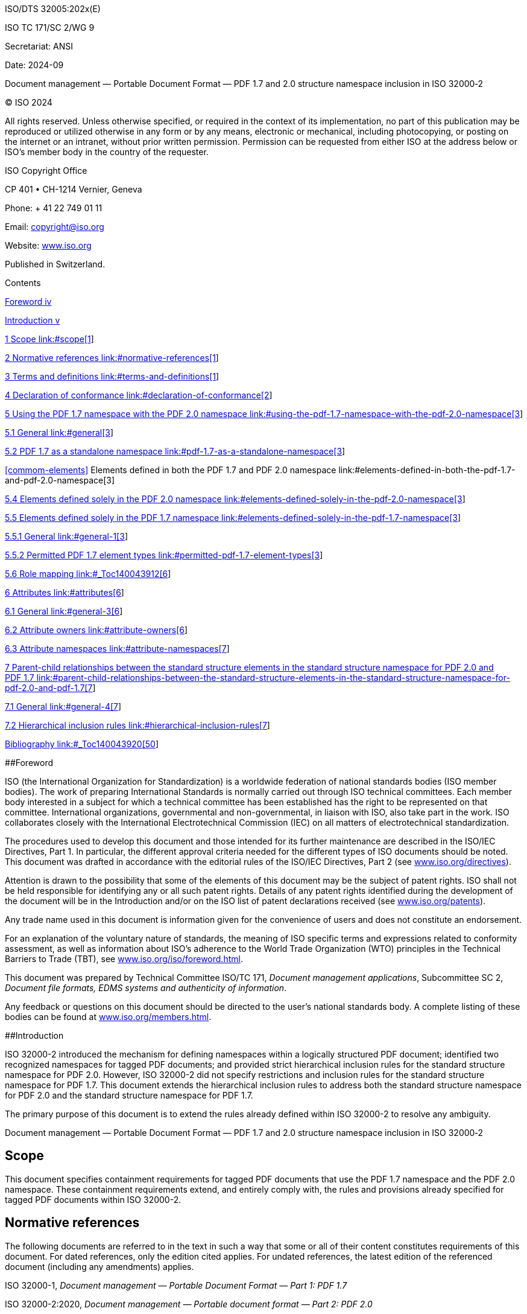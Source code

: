 ISO/DTS 32005:202x(E)

ISO TC 171/SC 2/WG 9

Secretariat: ANSI

Date: 2024-09

Document management — Portable Document Format — PDF 1.7 and 2.0
structure namespace inclusion in ISO 32000‑2

© ISO 2024

All rights reserved. Unless otherwise specified, or required in the
context of its implementation, no part of this publication may be
reproduced or utilized otherwise in any form or by any means, electronic
or mechanical, including photocopying, or posting on the internet or an
intranet, without prior written permission. Permission can be requested
from either ISO at the address below or ISO's member body in the country
of the requester.

ISO Copyright Office

CP 401 • CH-1214 Vernier, Geneva

Phone: + 41 22 749 01 11

Email: copyright@iso.org

Website: https://www.iso.org/[www.iso.org]

Published in Switzerland.

Contents

link:#_Toc140043898[Foreword iv]

link:#_Toc140043899[Introduction v]

link:#scope[1 Scope link:#scope[1]]

link:#normative-references[2 Normative references
link:#normative-references[1]]

link:#terms-and-definitions[3 Terms and definitions
link:#terms-and-definitions[1]]

link:#declaration-of-conformance[4 Declaration of conformance
link:#declaration-of-conformance[2]]

link:#using-the-pdf-1.7-namespace-with-the-pdf-2.0-namespace[5 Using the
PDF 1.7 namespace with the PDF 2.0 namespace
link:#using-the-pdf-1.7-namespace-with-the-pdf-2.0-namespace[3]]

link:#general[5.1 General link:#general[3]]

link:#pdf-1.7-as-a-standalone-namespace[5.2 PDF 1.7 as a standalone
namespace link:#pdf-1.7-as-a-standalone-namespace[3]]

link:#elements-defined-in-both-the-pdf-1.7-and-pdf-2.0-namespace[<<commom-elements>>
Elements defined in both the PDF 1.7 and PDF 2.0 namespace
link:#elements-defined-in-both-the-pdf-1.7-and-pdf-2.0-namespace[3]]

link:#elements-defined-solely-in-the-pdf-2.0-namespace[5.4 Elements
defined solely in the PDF 2.0 namespace
link:#elements-defined-solely-in-the-pdf-2.0-namespace[3]]

link:#elements-defined-solely-in-the-pdf-1.7-namespace[5.5 Elements
defined solely in the PDF 1.7 namespace
link:#elements-defined-solely-in-the-pdf-1.7-namespace[3]]

link:#general-1[5.5.1 General link:#general-1[3]]

link:#permitted-pdf-1.7-element-types[5.5.2 Permitted PDF 1.7 element
types link:#permitted-pdf-1.7-element-types[3]]

link:#_Toc140043912[5.6 Role mapping link:#_Toc140043912[6]]

link:#attributes[6 Attributes link:#attributes[6]]

link:#general-3[6.1 General link:#general-3[6]]

link:#attribute-owners[6.2 Attribute owners link:#attribute-owners[6]]

link:#attribute-namespaces[6.3 Attribute namespaces
link:#attribute-namespaces[7]]

link:#parent-child-relationships-between-the-standard-structure-elements-in-the-standard-structure-namespace-for-pdf-2.0-and-pdf-1.7[7
Parent-child relationships between the standard structure elements in
the standard structure namespace for PDF 2.0 and PDF 1.7
link:#parent-child-relationships-between-the-standard-structure-elements-in-the-standard-structure-namespace-for-pdf-2.0-and-pdf-1.7[7]]

link:#general-4[7.1 General link:#general-4[7]]

link:#hierarchical-inclusion-rules[7.2 Hierarchical inclusion rules
link:#hierarchical-inclusion-rules[7]]

link:#_Toc140043920[Bibliography link:#_Toc140043920[50]]

[#_Toc140043898 .anchor]####Foreword

ISO (the International Organization for Standardization) is a worldwide
federation of national standards bodies (ISO member bodies). The work of
preparing International Standards is normally carried out through ISO
technical committees. Each member body interested in a subject for which
a technical committee has been established has the right to be
represented on that committee. International organizations, governmental
and non-governmental, in liaison with ISO, also take part in the work.
ISO collaborates closely with the International Electrotechnical
Commission (IEC) on all matters of electrotechnical standardization.

The procedures used to develop this document and those intended for its
further maintenance are described in the ISO/IEC Directives, Part 1. In
particular, the different approval criteria needed for the different
types of ISO documents should be noted. This document was drafted in
accordance with the editorial rules of the ISO/IEC Directives, Part 2
(see
https://www.iso.org/directives-and-policies.html[www.iso.org/directives]).

Attention is drawn to the possibility that some of the elements of this
document may be the subject of patent rights. ISO shall not be held
responsible for identifying any or all such patent rights. Details of
any patent rights identified during the development of the document will
be in the Introduction and/or on the ISO list of patent declarations
received (see
https://www.iso.org/iso-standards-and-patents.html[www.iso.org/patents]).

Any trade name used in this document is information given for the
convenience of users and does not constitute an endorsement.

For an explanation of the voluntary nature of standards, the meaning of
ISO specific terms and expressions related to conformity assessment, as
well as information about ISO's adherence to the World Trade
Organization (WTO) principles in the Technical Barriers to Trade (TBT),
see
https://www.iso.org/foreword-supplementary-information.html[www.iso.org/iso/foreword.html].

This document was prepared by Technical Committee ISO/TC 171, _Document
management applications_, Subcommittee SC 2, _Document file formats,
EDMS systems and authenticity of information_.

Any feedback or questions on this document should be directed to the
user’s national standards body. A complete listing of these bodies can
be found at https://www.iso.org/members.html[www.iso.org/members.html].

[#_Toc140043899 .anchor]####Introduction

ISO 32000-2 introduced the mechanism for defining namespaces within a
logically structured PDF document; identified two recognized namespaces
for tagged PDF documents; and provided strict hierarchical inclusion
rules for the standard structure namespace for PDF 2.0. However, ISO
32000-2 did not specify restrictions and inclusion rules for the
standard structure namespace for PDF 1.7. This document extends the
hierarchical inclusion rules to address both the standard structure
namespace for PDF 2.0 and the standard structure namespace for PDF 1.7.

The primary purpose of this document is to extend the rules already
defined within ISO 32000-2 to resolve any ambiguity.

Document management — Portable Document Format — PDF 1.7 and 2.0
structure namespace inclusion in ISO 32000‑2

== Scope

This document specifies containment requirements for tagged PDF
documents that use the PDF 1.7 namespace and the PDF 2.0 namespace.
These containment requirements extend, and entirely comply with, the
rules and provisions already specified for tagged PDF documents within
ISO 32000-2.

== Normative references

The following documents are referred to in the text in such a way that
some or all of their content constitutes requirements of this document.
For dated references, only the edition cited applies. For undated
references, the latest edition of the referenced document (including any
amendments) applies.

ISO 32000-1, _Document management — Portable Document Format — Part 1:
PDF 1.7_

ISO 32000-2:2020, _Document management — Portable document format — Part
2: PDF 2.0_

PDF Declarations, _PDF Association, September 5,_ _2019_,
https://www.pdfa.org/resource/pdf-declarations/[_https://www.pdfa.org/resource/pdf-declarations/_]

== Terms and definitions

For the purposes of this document, the terms and definitions given in
ISO 32000-2 and the following apply.

ISO and IEC maintain terminology databases for use in standardization at
the following addresses:

— ISO Online browsing platform: available at
https://www.iso.org/obp/ui[https://www.iso.org/obp]

— IEC Electropedia: available at https://www.electropedia.org/

3.1

PDF 1.7 namespace

standard structure namespace for PDF 1.7

3.2

PDF 2.0 namespace

standard structure namespace for PDF 2.0

3.3

PDF 1.7 element

standard structure element type defined in the namespace for PDF 1.7

3.4

PDF 2.0 element

standard structure element type defined in the namespace for PDF 2.0

3.5

unique PDF 1.7 element

standard structure element whose type is defined solely in the _PDF 1.7
namespace_ (3.1)

== Declaration of conformance

This document defines additional requirements that are fully compliant
with ISO 32000-2. As such, a PDF document can conform to all the
requirements of ISO 32000-2 and the requirements defined in this
document, retaining compliance with both standards. However, not all
files which are compliant with ISO 32000-2 will be compliant with this
document.

To enable interchange and to identify that a given PDF document conforms
to the requirements defined in this document, that PDF document may
include a PDF declaration of conformance with this document. When such a
PDF declaration is present, it shall conform to the requirements of the
PDF Declarations specification. Such claim of conformance shall take the
form described in Table 1.

Table 1 — Declaration of conformance to this document

[width="100%",cols="27%,73%",options="header",]
|===
|*Key* |*Type*
|URI identifier |http://pdfa.org/declarations#iso32005
|Mandatory field(s) |none
|Standard |ISO/TS 32005
|Version |1
|URI |https://www.pdfa.org/resource/ISO-32005/
|Level |N/A
|Technology Reliance |ISO 32000-2
|===

EXAMPLE Conformance declaration for a PDF file conforming to this
document:

<?xml version="1.0" encoding="utf-8"?>

<rdf:RDF xmlns:rdf="http://www.w3.org/1999/02/22-rdf-syntax-ns#">

<rdf:Description rdf:about=""
xmlns:pdfd="http://pdfa.org/declarations/">

<pdfd:declarations>

<rdf:Bag>

<!-- Declaration for conformity with standard “ISO 32005” --> 

<rdf:li rdf:parseType="Resource">

<pdfd:conformsTo>http://pdfa.org/declarations#iso32005</pdfd:conformsTo>

</rdf:li>

</rdf:Bag>

</pdfd:declarations>

</rdf:Description>

</rdf:RDF>

== Using the PDF 1.7 namespace with the PDF 2.0 namespace

=== General

ISO 32000-2 permits the use of both the PDF 1.7 namespace and the
PDF 2.0 namespace but does not indicate how they are to be used together
in the same document. The following clauses clarify this usage.

NOTE ISO 32000-2 does not restrict the interaction of the two
namespaces.

PDF documents conforming to this document shall be versioned as PDF 2.0
using either the header or the value of the *Version* entry in the
document’s catalog dictionary (see ISO 32000-2:2020, 7.7.2).

=== PDF 1.7 as a standalone namespace

If all structure elements used in a given document are PDF 1.7 elements,
either explicitly, through the default standard structure namespace or
role mapped to an element in the default standard structure namespace,
then the requirements of ISO 32000-1 shall be used for their inclusion.
In such cases, the use of namespaces shall not be required and those
structure elements are exempt from the provisions specified in <<commom-elements>>, 5.4
and 5.5.

If any document has structure elements that use a namespace other than
the PDF 1.7 namespace or the default standard structure namespace, then
that document shall conform to the requirements specified in <<commom-elements>>, 5.4
and 5.5.

=== Elements defined in both the PDF 1.7 and PDF 2.0 namespace

A subset of the PDF 1.7 elements and the PDF 2.0 elements are common
between the two namespaces. All structure elements whose type is common
to both the PDF 1.7 namespace and the PDF 2.0 namespace shall use the
PDF 2.0 namespace and follow the inclusion rules defined in ISO
32000-2:2020, Annex L, and in Clause 5 of this document (except as
exempted by 5.2).

=== Elements defined solely in the PDF 2.0 namespace

PDF 2.0 elements shall explicitly declare their namespace using the
PDF 2.0 namespace and may contain unique PDF 1.7 elements and PDF 2.0
elements, as defined in Clause 5.

NOTE ISO 32000-2:2020, Annex M identifies the new elements that are
solely defined for the PDF 2.0 namespace.

=== Elements defined solely in the PDF 1.7 namespace

==== General

Unique PDF 1.7 elements may be included in a document. When such
structure elements are included (except as exempted in 5.2), those
elements shall conform to the requirements defined in Clause 5 and may
be children of PDF 2.0 elements and may include unique PDF 1.7 elements
or PDF 2.0 elements.

NOTE ISO 32000-2:2020, Annex M identifies the elements that are solely
defined for the PDF 1.7 namespace.

==== Permitted PDF 1.7 element types

===== General

ISO 32000-2 does not directly define the element types outside of the
PDF 2.0 namespace. Instead, it refers to the definition of those
elements in ISO 32000-1. To ensure consistency, unique PDF 1.7 elements
(except as exempted by 5.2) shall match the descriptions and follow the
inclusion rules specified in Clause 5.

===== Grouping structure elements

The unique PDF 1.7 elements that are a grouping element type are defined
in Table 2 and shall be the only PDF 1.7 namespace grouping elements
permissible in a document (except as exempted by 5.2).

Table 2 — Standard structure types for unique PDF 1.7 grouping elements

[width="100%",cols="19%,81%",options="header",]
|===
|*Structure type* |*Description*
|Art |(Article) A relatively self-contained body of text constituting a
single narrative or exposition. Articles should be disjoint; that is,
they should not contain other articles as constituent elements.

|BlockQuote a|
(Block quotation) A portion of content quoted from another source other
than the surrounding content.

NOTE 1 The *BlockQuote* structure element groups larger units of quoted
content, see Quote (4.5.2.3, “”) for inline quotation.

NOTE 2 The *BlockQuote* structure element differs from the
*DocumentFragment* structure element, in that *DocumentFragment* implies
unchanged and contiguous portions of another document, whereas
*BlockQuote* often include modification or contextualization.
*BlockQuote* is permitted to both contain or be a child of
*DocumentFragment* (see 7.2).

NOTE 3 The source for a *BlockQuote* can include content from the same
document.

|TOC a|
(Table of contents) A list made up of table of contents item entries
(structure type *TOCI*) and/or other nested table of contents entries
(*TOC*).

A *TOC* entry that includes only *TOCI* entries represents a flat
hierarchy. A *TOC* entry that includes other nested *TOC* entries (and
possibly *TOCI* entries) represents a more complex hierarchy. Ideally,
the hierarchy of a top-level *TOC* entry reflects the structure of the
main body of the document.

NOTE 4 Lists of figures and tables, as well as bibliographies, can be
treated as tables of contents for purposes of the standard structure
types.

When parts of a *TOC* have descriptive text, that text shall use
*Caption* to identify its purpose. When multiple parts of the *TOC* have
descriptive text at the same level within that *TOC*, then *Part* shall
be used to subdivide that *TOC* into the described (captioned)
sub-parts, with each *Part* having its own *Caption*.

|TOCI |(Table of contents item) An individual entry within a table of
contents (*TOC*).

|Index |(Index) A sequence of entries containing identifying text
accompanied by reference elements (structure type *Reference*; see
5.5.2.3) that point out occurrences of the specified text in the main
body of a document.

|Private |(Private element) A grouping element containing private
content belonging to the application producing it. The structural
significance of this element type is unspecified and shall be determined
entirely by the writer. Neither the *Private* element nor any of its
descendants (including content) have defined semantic significance and
may be ignored by processors, both when consuming the content and when
exporting to other document formats.

|NOTE The definitions in this table are taken from ISO 32000-1, but have
been updated for clarity. |
|===

===== Inline-level structure elements

The unique PDF 1.7 elements that are an inline-level element type are
defined in Table 3 and shall be the only PDF 1.7 namespace inline-level
structure elements permissible in a document (except as exempted by
Clause 5.2).

Table 3 — Standard structure types for unique PDF 1.7 inline-level
structure elements

[width="100%",cols="19%,81%",options="header",]
|===
|*Structure type* |*Description*
|Quote a|
(Quotation) An inline portion of content quoted from another source
other than the surrounding content.

The quoted text should be contained inline within a single block-level
unit of content. This differs from the block-level element *BlockQuote*
(see 5.5.2.2), which consists of one or more complete paragraphs (or
other elements presented as if they were complete paragraphs).

|Note a|
(Note) An item of explanatory text, such as a footnote or an endnote,
that is referred to from within the body of the document. It may have a
label (structure type *Lbl*; see ISO 32000-2:2020, Table 368) as a
child.

The note may be included as a child of the structure element in the body
text that refers to it, or it may be included elsewhere (such as in an
endnotes section) and accessed by means of a reference (structure type
*Reference*).

Tagged PDF does not prescribe the placement of footnotes in the page
content order. They may be either inline or at the end of the page, at
the discretion of the conforming writer.

|Reference |(Reference) A citation to content elsewhere in the document.

|BibEntry a|
(Bibliography entry) A reference identifying the external source of some
cited content. It may contain a label (structure type *Lbl*; see ISO
32000-2:2020, Table 368) as a child.

Although a bibliography entry is likely to include component parts
identifying the cited content’s author, work, publisher, and so forth,
no standard structure types are defined at this level of detail.

|Code |(Code) A fragment of computer program text.

|NOTE The definitions in this table are taken from ISO 32000-1, but have
been updated for clarity. |
|===

[#_Toc140043912 .anchor]##

=== Role mapping

Custom element types may be present in a document and shall have an
explicitly defined namespace except as exempted by 5.2.

== Attributes

=== General

ISO 32000-2 defines a mechanism for applying structure attributes to
structure elements (see ISO 32000-2:2020, 14.7.6). While both ISO
32000-2 and ISO 32000-1 defined this mechanism, ISO 32000-2 extended it
to additionally make use of namespaces (see ISO 32000-2:2020,
Table 360). Clause 6 specifies the requirements for a file containing
structure attributes.

=== Attribute owners

Attribute owners (see ISO 32000-2:2020, Table 376) identify sets of
attributes that are available for use with structure elements. For each
attribute, attribute owners also restrict the structure element type
with which they may be used.

The attributes defined within the various attribute owners in ISO
32000-2 are a superset of those defined in ISO 32000-1. As such,
regardless of whether a given structure element is a unique PDF 1.7
element or a PDF 2.0 element, that structure element may use any
structure attribute defined in ISO 32000-2, as restricted by those
attributes’ definition.

=== Attribute namespaces

As an alternative to attribute owners, ISO 32000-2 defines a mechanism
for identifying a namespace for a given set of attributes (see ISO
32000-2:2020, Table 360). Attribute objects identifying their owner as a
namespace may occur on any structure element regardless of that
structure element’s namespace.

== Parent-child relationships between the standard structure elements in the standard structure namespace for PDF 2.0 and PDF 1.7

=== General

ISO 32000-2 defines the standard structure element types within ISO
32000-2:2020, 14.8.4 and identifies the PDF 1.7 namespace and the
PDF 2.0 namespace in ISO 32000-2:2020, 14.8.6. ISO 32000-2:2020,
Annex L, specifies the requirements for hierarchical inclusion of the
PDF 2.0 elements.

7.2 extends the rules for hierarchical inclusion^[1]^ of both the
PDF 2.0 elements and PDF 1.7 elements.

NOTE A compact representation of the hierarchical inclusion rules
defined in 7.2 can be found in Reference [1].

=== Hierarchical inclusion rules

This subclause defines the acceptable children of the standard structure
elements defined in the PDF 1.7 namespace and the PDF 2.0 namespace.
PDF 1.7 elements and PDF 2.0 elements shall not have child or parent
PDF 1.7 elements or PDF 2.0 elements that are not explicitly listed in
Table 5.

NOTE 1 The hierarchical rules defined in this clause describe the
elements that are permissible as children of each structure type.
However, further contextual restrictions are described in Clause 5 and
ISO 32000-2:2020, 14.8 “Tagged PDF”.

NOTE 2 The hierarchical rules included in this subclause extend those
found in ISO 32000-2:2020, Annex L, and can be considered complete for
all elements permitted by this document. These extensions pertain to
unique PDF 1.7 elements and their interaction with other PDF 1.7
elements and PDF 2.0 elements. These requirements fully conform to those
found in ISO 32000-2 and associated errata for PDF 2.0 elements.

These containment requirements shall also apply to structure elements
that are role mapped into the PDF 2.0 namespace or PDF 1.7 namespace
(except as exempted by Clause 5.2). Table 4 provides a legend for use in
interpreting Table 5.

Table 4 — Legend for valid usage of structure types

[width="100%",cols="9%,91%",options="header",]
|===
|Value |Valid usage relative to other standard structure types
|ø |shall not occur

|ø* |shall not occur unless the parent element is used as a grouping
level element

|0..n |may be a child element with one or several occurrences, but is
not required to be present

|1..n |shall be present as a child element with one or several
occurrences

|0..1 |may occur, but not more than once

|‡ |for containment rules, refer to the respective structure element
type’s description

|[a] |for specific provisions when and how these structure elements or
content can be contained inside a *Ruby* structure element, see ISO
32000-2:2020, 14.8.4.7.3

|[b] |for specific provisions when and how these structure elements or
content can be contained inside a *Warichu* structure element, see ISO
32000-2:2020, 14.8.4.7.3
|===

Table 5 — Parent-child relationships between the PDF 1.7 elements and
PDF 2.0 elements

[width="100%",cols="23%,6%,33%,5%,33%",options="header",]
|===
|*Structure Type* |*Children* | |*Parents* |
| |*Occ.* |*Structure Type* |*Occ.* |*Structure Type*

|StructTreeRootfootnote:[StructTreeRoot refers to the structure tree
root dictionary (see "ISO 32000-2:2020, Table 354 — Entries in the
structure tree root") and is not the name of a structure element.] |1
|Document |  | 

|Document |0..n +
0..n +
0..n +
0..n +
0..n +
0..n +
0..n +
0..n +
0..n +
0..n +
0..n +
0..n +
0..n +
0..n +
0..n +
0..1 +
0..n +
0..n +
0..n +
0..n +
0..n +
0..n +
0..n +
0..n +
0..n +
0..n +
0..n |Document +
DocumentFragment +
Part +
Art +
Div +
Sect +
TOC +
Aside +
BlockQuote +
NonStruct +
Private +
P +
Note +
Code +
Hn +
H +
Title +
Link +
Annot +
Form +
FENote +
Index +
L +
Table +
Figure +
Formula +
Artifact |1 +
0..n +
0..n +
‡ +
‡ +
0..n +
0..n +
‡ +
0..n +
0..n |StructTreeRoot +
Document +
DocumentFragment +
Part +
Div +
Aside +
BlockQuote +
NonStruct +
Private +
Artifact

|DocumentFragment |0..n +
0..n +
0..n +
0..n +
0..n +
0..n +
0..n +
0..n +
0..n +
0..n +
0..n +
0..n +
0..n +
0..n +
0..n +
0..1 +
0..n +
0..n +
0..n +
0..n +
0..n +
0..n +
0..n +
0..n +
0..n +
0..n +
0..n |Document +
DocumentFragment +
Part +
Art +
Div +
Sect +
TOC +
Aside +
BlockQuote +
NonStruct +
Private +
P +
Note +
Code +
Hn +
H +
Title +
Link +
Annot +
Form +
FENote +
Index +
L +
Table +
Figure +
Formula +
Artifact |0..n +
0..n +
‡ +
‡ +
0..n +
0..n +
0..n +
0..n +
‡ +
0..n +
∅* +
∅* +
∅* +
∅* +
∅* +
∅* +
0..n |Document +
DocumentFragment +
Part +
Div +
Art +
Sect +
Aside +
BlockQuote +
NonStruct +
Private +
Note +
Code +
Link +
Annot +
FENote +
Caption +
Artifact

|Part |‡ +
‡ +
‡ +
‡ +
‡ +
‡ +
‡ +
‡ +
‡ +
‡ +
‡ +
‡ +
‡ +
‡ +
‡ +
‡ +
‡ +
‡ +
‡ +
‡ +
‡ +
‡ +
‡ +
‡ +
‡ +
‡ +
‡ +
‡ +
‡ +
‡ +
‡ +
‡ +
‡ |Document +
DocumentFragment +
Part +
Art +
Div +
Sect +
TOC +
TOCI +
Aside +
BlockQuote +
NonStruct +
Private +
P +
Note +
Code +
Hn +
H +
Title +
Sub +
Lbl +
Link +
Reference +
Annot +
Form +
FENote +
Index +
L +
BibEntry +
Table +
Caption +
Figure +
Formula +
Artifact |0..n +
0..n +
‡ +
‡ +
0..n +
0..n +
0..n +
0..n +
0..n +
‡ +
0..n +
0..n +
0..n +
0..n +
∅* +
∅* +
∅* +
0..n +
0..n +
0..n +
0..n +
0..n +
0..n +
0..n +
0..n |Document +
DocumentFragment +
Part +
Div +
Art +
Sect +
TOC +
Aside +
BlockQuote +
NonStruct +
Private +
Title +
Note +
Code +
Link +
Annot +
Form +
FENote +
Index +
LBody +
BibEntry +
Caption +
Figure +
Formula +
Artifact

|Div |‡ +
‡ +
‡ +
‡ +
‡ +
‡ +
‡ +
‡ +
‡ +
‡ +
‡ +
‡ +
‡ +
‡ +
‡ +
‡ +
‡ +
‡ +
‡ +
‡ +
‡ +
‡ +
‡ +
‡ +
‡ +
‡ +
‡ +
‡ +
‡ +
‡ +
‡ +
‡ +
‡ +
‡ +
‡ +
‡ +
‡ +
‡ +
‡ +
‡ +
‡ +
‡ +
‡ +
‡ +
‡ +
‡ +
‡ +
‡ +
‡ +
‡ +
‡ +
‡ |Document +
DocumentFragment +
Part +
Art +
Div +
Sect +
TOC +
TOCI +
Aside +
BlockQuote +
NonStruct +
Private +
P +
Note +
Code +
Hn +
H +
Title +
Sub +
Lbl +
Em +
Strong +
Span +
Quote +
Link +
Reference +
Annot +
Form +
Ruby +
RB +
RT +
RP +
Warichu +
WT +
WP +
FENote +
Index +
L +
LI +
LBody +
BibEntry +
Table +
TR +
TH +
TD +
THead +
TBody +
TFoot +
Caption +
Figure +
Formula +
Artifact |0..n +
0..n +
‡ +
‡ +
0..n +
0..n +
0..n +
0..n +
0..n +
‡ +
0..n +
0..n +
0..n +
0..n +
0..n +
0..n +
0..n +
0..n +
0..n +
0..n +
0..n +
0..n +
0..n +
0..n +
0..n +
0..n +
0..n +
0..n |Document +
DocumentFragment +
Part +
Div +
Art +
Sect +
TOCI +
Aside +
BlockQuote +
NonStruct +
Private +
Title +
Note +
Code +
Link +
Annot +
Form +
FENote +
Index +
LI +
LBody +
BibEntry +
TH +
TD +
Caption +
Figure +
Formula +
Artifact

|Art |0..n +
0..n +
0..n +
0..n +
0..n +
0..n +
0..n +
0..n +
0..n +
0..n +
0..n +
0..n +
0..n +
0..1 +
0..n +
0..n +
0..n +
0..n +
0..n +
0..n +
0..n +
0..n +
0..n +
0..n +
0..n +
0..n +
0..n |DocumentFragment +
Part +
Div +
Sect +
TOC +
Aside +
BlockQuote +
NonStruct +
Private +
P +
Note +
Code +
Hn +
H +
Title +
Lbl +
Link +
Annot +
Form +
FENote +
Index +
L +
Table +
Caption +
Figure +
Formula +
Artifact |0..n +
0..n +
‡ +
‡ +
0..n +
0..n +
0..n +
‡ +
0..n +
0..n +
0..n +
[line-through]#0..1# +
[line-through]#0..1# +
0..n +
0..n +
0..n +
0..n +
0..n +
0..n +
0..n +
0..n +
0..n |Document +
DocumentFragment +
Part +
Div +
Sect +
Aside +
BlockQuote +
NonStruct +
Private +
Note +
Code +
[line-through]#Hn# +
[line-through]#H# +
Link +
Annot +
FENote +
LBody +
TH +
TD +
Caption +
Figure +
Artifact

|Sect |0..n +
0..n +
0..n +
0..n +
0..n +
0..n +
0..n +
0..n +
0..n +
0..n +
0..n +
0..n +
0..n +
0..n +
0..1 +
0..n +
0..n +
0..n +
0..n +
0..n +
0..n +
0..n +
0..n +
0..n +
0..n +
0..n +
0..n +
0..n |DocumentFragment +
Part +
Art +
Div +
Sect +
TOC +
Aside +
BlockQuote +
NonStruct +
Private +
P +
Note +
Code +
Hn +
H +
Title +
Lbl +
Link +
Annot +
Form +
FENote +
Index +
L +
Table +
Caption +
Figure +
Formula +
Artifact |0..n +
0..n +
‡ +
‡ +
0..n +
0..n +
0..n +
0..n +
‡ +
0..n +
0..n +
0..n +
0..1 +
0..1 +
0..n +
0..n +
0..n +
0..n +
0..n +
0..n +
0..n +
0..n +
0..n +
0..n |Document +
DocumentFragment +
Part +
Div +
Art +
Sect +
Aside +
BlockQuote +
NonStruct +
Private +
Note +
Code +
Hn +
H +
Link +
Annot +
FENote +
Index +
LBody +
TH +
TD +
Caption +
Figure +
Artifact

|TOC |0..n +
0..n +
0..n +
0..n +
0..n +
0..1 +
0..n |Part +
TOC +
TOCI +
NonStruct +
Private +
Caption +
Artifact |0..n +
0..n +
‡ +
‡ +
0..n +
0..n +
0..n +
0..n +
0..n +
0..n +
‡ +
0..n +
0..n |Document +
DocumentFragment +
Part +
Div +
Art +
Sect +
TOC +
TOCI +
Aside +
BlockQuote +
NonStruct +
Private +
Artifact

|TOCI |0..n +
0..n +
0..n +
0..n +
0..n +
0..n +
0..n +
0..n |Div +
TOC +
NonStruct +
Private +
P +
Lbl +
Reference +
Artifact |‡ +
‡ +
0..n +
‡ +
0..n +
0..n |Part +
Div +
TOC +
NonStruct +
Private +
Artifact

|Aside |0..n +
0..n +
0..n +
0..n +
0..n +
0..n +
0..n +
0..n +
0..n +
0..n +
0..n +
0..n +
0..n +
0..n +
0..1 +
0..n +
0..n +
0..n +
0..n +
0..n +
0..n +
0..n +
0..n +
0..n +
0..1 +
0..n +
0..n +
0..n +
0..n |Document +
DocumentFragment +
Part +
Art +
Div +
Sect +
TOC +
BlockQuote +
NonStruct +
Private +
P +
Note +
Code +
Hn +
H +
Lbl +
Link +
Reference +
Annot +
Form +
FENote +
Index +
L +
Table +
Caption +
Figure +
Formula +
Artifact +
content itemfootnote:[A content item refers to page content (see ISO
32000-2:2020, 14.8.2 “Tagged PDF and page content”) or PDF objects (see
ISO 32000-2:2020, 14.7 “PDF objects as content items”) and does not
refer to the name of a structure element type.] |0..n +
0..n +
‡ +
‡ +
0..n +
0..n +
‡ +
0..n +
0..n +
0..n +
0..n +
∅* +
∅* +
0..n +
0..n +
0..n +
0..n +
0..n +
0..n |Document +
DocumentFragment +
Part +
Div +
Art +
Sect +
NonStruct +
Private +
Title +
Note +
Code +
Link +
Annot +
FENote +
LBody +
Caption +
Figure +
Formula +
Artifact

|BlockQuote |0..n +
0..n +
0..n +
0..n +
0..n +
0..n +
0..n +
0..n +
0..n +
0..n +
0..n +
0..n +
0..n +
0..n +
0..1 +
0..n +
0..n +
0..n +
0..n +
0..n +
0..n +
0..n +
0..n +
0..n +
0..n +
0..1 +
0..n +
0..n +
0..n +
0..n |Document +
DocumentFragment +
Part +
Art +
Div +
Sect +
TOC +
BlockQuote +
NonStruct +
Private +
P +
Note +
Code +
Hn +
H +
Title +
Lbl +
Link +
Reference +
Annot +
Form +
FENote +
Index +
L +
Table +
Caption +
Figure +
Formula +
Artifact +
content item |0..n +
0..n +
‡ +
‡ +
0..n +
0..n +
0..n +
0..n +
‡ +
0..n +
0..n 0..n +
∅* +
∅* +
0..n +
0..n +
0..n +
0..n +
0..n +
0..n |Document +
DocumentFragment +
Part +
Div +
Art +
Sect +
Aside +
BlockQuote +
NonStruct +
Private +
Note +
Code +
Link +
Annot +
FENote +
LBody +
Caption +
Figure +
Formula +
Artifact

|NonStruct |‡ +
‡ +
‡ +
‡ +
‡ +
‡ +
‡ +
‡ +
‡ +
‡ +
‡ +
‡ +
‡ +
‡ +
‡ +
‡ +
‡ +
‡ +
‡ +
‡ +
‡ +
‡ +
‡ +
‡ +
‡ +
‡ +
‡ +
‡ +
‡ +
‡ +
‡ +
‡ +
‡ +
‡ +
‡ +
‡ +
‡ +
‡ +
‡ +
‡ +
‡ +
‡ +
‡ +
‡ +
‡ +
‡ +
‡ +
‡ +
‡ +
‡ +
‡ +
‡ +
‡ |Document +
DocumentFragment +
Part +
Art +
Div +
Sect +
TOC +
TOCI +
Aside +
BlockQuote +
NonStruct +
Private +
P +
Note +
Code +
Hn +
H +
Title +
Sub +
Lbl +
Em +
Strong +
Span +
Quote +
Link +
Reference +
Annot +
Form +
Ruby +
RB +
RT +
RP +
Warichu +
WT +
WP +
FENote +
Index +
L +
LI +
LBody +
BibEntry +
Table +
TR +
TH +
TD +
THead +
TBody +
TFoot +
Caption +
Figure +
Formula +
Artifact +
content item |0..n +
0..n +
‡ +
‡ +
0..n +
0..n +
0..n +
0..n +
0..n +
0..n +
‡ +
0..n +
0..n +
0..n +
0..n +
0..n +
0..n +
0..n +
0..n +
0..n +
0..n +
0..n +
0..n +
0..n +
0..n +
0..n +
0..n +
0..n +
0..n +
0..n +
0..n +
0..n +
0..n +
0..n +
0..n +
0..n +
0..n +
0..n +
0..n +
0..n +
0..n +
0..n +
0..n +
0..n +
0..n +
0..n +
0..n +
0..n +
0..n +
0..n +
0..n +
0..n |Document +
DocumentFragment +
Part +
Div +
Art +
Sect +
TOC +
TOCI +
Aside +
BlockQuote +
NonStruct +
Private +
Title +
Sub +
P +
Note +
Code +
Hn +
H +
Lbl +
Em +
Strong +
Span +
Quote +
Link +
Reference +
Annot +
Form +
Ruby +
RB +
RT +
RP +
Warichu +
WT +
WP +
FENote +
Index +
L +
LI +
LBody +
BibEntry +
Table +
TR +
TH +
TD +
THead +
TBody +
TFoot +
Caption +
Figure +
Formula +
Artifact

|Private |0..n +
0..n +
0..n +
0..n +
0..n +
0..n +
0..n +
0..n +
0..n +
0..n +
0..n +
0..n +
0..n +
0..n +
0..n +
0..n +
0..n +
0..n +
0..n +
0..n +
0..n +
0..n +
0..n +
0..n +
0..n +
0..n +
0..n +
0..n +
0..n +
0..n +
0..n +
0..n +
0..n +
0..n +
0..n +
0..n +
0..n +
0..n +
0..n +
0..n +
0..n +
0..n +
0..n +
0..n +
0..n +
0..n +
0..n +
0..n +
0..n +
0..n +
0..n +
0..n +
0..n |Document +
DocumentFragment +
Part +
Art +
Div +
Sect +
TOC +
TOCI +
Aside +
BlockQuote +
NonStruct +
Private +
P +
Note +
Code +
Hn +
H +
Title +
Sub +
Lbl +
Em +
Strong +
Span +
Quote +
Link +
Reference +
Annot +
Form +
Ruby +
RB +
RT +
RP +
Warichu +
WT +
WP +
FENote +
Index +
L +
LI +
LBody +
BibEntry +
Table +
TR +
TH +
TD +
THead +
TBody +
TFoot +
Caption +
Figure +
Formula +
Artifact +
content item |0..n +
0..n +
‡ +
‡ +
0..n +
0..n +
0..n +
0..n +
0..n +
0..n +
‡ +
0..n +
0..n +
0..n +
0..n +
0..n +
0..n +
0..n +
0..n +
0..n +
0..n +
0..n +
0..n +
0..n +
0..n +
0..n +
0..n +
0..n +
0..n +
0..n +
0..n +
0..n +
0..n +
0..n +
0..n +
0..n +
0..n +
0..n +
0..n +
0..n +
0..n +
0..n +
0..n +
0..n +
0..n +
0..n +
0..n +
0..n +
0..n +
0..n +
0..n +
0..n |Document +
DocumentFragment +
Part +
Div +
Art +
Sect +
TOC +
TOCI +
Aside +
BlockQuote +
NonStruct +
Private +
Title +
Sub +
P +
Note +
Code +
Hn +
H +
Lbl +
Em +
Strong +
Span +
Quote +
Link +
Reference +
Annot +
Form +
Ruby +
RB +
RT +
RP +
Warichu +
WT +
WP +
FENote +
Index +
L +
LI +
LBody +
BibEntry +
Table +
TR +
TH +
TD +
THead +
TBody +
TFoot +
Caption +
Figure +
Formula +
Artifact

|Title |0..n +
0..n +
0..n +
0..n +
0..n +
0..n +
0..n +
0..n +
0..n +
0..n +
0..n +
0..n +
0..n +
0..n +
0..n +
0..n +
0..n +
0..n +
0..n +
0..n +
0..n +
0..n +
0..n +
0..1 +
0..n +
0..n +
0..n +
0..n |Part +
Div +
Aside +
NonStruct +
Private +
P +
Note +
Code +
Lbl +
Em +
Strong +
Span +
Quote +
Link +
Reference +
Annot +
Form +
Ruby +
Warichu +
FENote +
L +
BibEntry +
Table +
Caption +
Figure +
Formula +
Artifact +
content item |0..n +
0..n +
‡ +
‡ +
0..n +
0..n +
0..n +
‡ +
0..n +
∅* +
∅* +
0..n |Document +
DocumentFragment +
Part +
Div +
Art +
Sect +
BlockQuote +
NonStruct +
Private +
Link +
Annot +
Artifact

|Sub |0..n +
0..n +
0..n +
0..n +
0..n +
0..n +
0..n +
0..n +
0..n +
0..n +
0..n +
0..n +
0..n +
0..n +
0..n +
0..n +
0..n +
0..n +
0..n +
0..n +
0..n +
0..n |NonStruct +
Private +
Note +
Code +
Lbl +
Em +
Strong +
Span +
Quote +
Link +
Reference +
Annot +
Form +
Ruby +
Warichu +
FENote +
L +
BibEntry +
Figure +
Formula +
Artifact +
content item |‡ +
‡ +
‡ +
0..n +
0..n +
0..n +
0..n +
0..n +
0..n +
0..n +
0..n +
0..n +
0..n +
0..n +
0..n +
0..n +
0..n +
0..n +
0..n +
0..n +
0..n +
0..n +
0..n +
0..n +
∅* +
0..n +
0..n |Part +
Div +
NonStruct +
Private +
P +
Note +
Code +
Hn +
H +
Lbl +
Em +
Strong +
Span +
Quote +
Link +
Annot +
RB +
RT +
RP +
WT +
WP +
FENote +
LBody +
Caption +
Figure +
Formula +
Artifact

|P |0..n +
0..n +
0..n +
0..n +
0..n +
0..n +
0..n +
0..n +
0..n +
0..n +
0..n +
0..n +
0..n +
0..n +
0..n +
0..n +
0..n +
0..n +
0..n +
0..n +
0..n +
0..n +
0..n +
0..n |NonStruct +
Private +
Note +
Code +
Sub +
Lbl +
Em +
Strong +
Span +
Quote +
Link +
Reference +
Annot +
Form +
Ruby +
Warichu +
FENote +
L +
BibEntry +
Table +
Figure +
Formula +
Artifact +
content item |0..n +
0..n +
‡ +
‡ +
0..n +
0..n +
0..n +
0..n +
0..n +
‡ +
0..n +
0..n +
0..n +
0..n +
∅* +
∅* +
0..n +
0..n +
0..n +
0..n +
0..n +
0..n +
0..n +
0..n +
0..n +
0..n |Document +
DocumentFragment +
Part +
Div +
Art +
Sect +
TOCI +
Aside +
BlockQuote +
NonStruct +
Private +
Title +
Note +
Code +
Link +
Annot +
FENote +
Index +
LBody +
BibEntry +
TH +
TD +
Caption +
Figure +
Formula +
Artifact

|Note |∅* +
0..n +
0..n +
0..n +
0..n +
0..n +
0..n +
0..n +
0..n +
0..n +
0..n +
0..n +
0..n +
0..n +
0..n +
0..n +
0..n +
0..n +
0..n +
0..n +
0..n +
0..n +
0..n +
0..n +
0..n +
0..n +
0..n +
0..n +
0..n +
∅* +
0..n +
0..n +
0..n +
0..n |DocumentFragment +
Part +
Art +
Div +
Sect +
Aside +
BlockQuote +
NonStruct +
Private +
P +
Note +
Code +
Sub +
Lbl +
Em +
Strong +
Span +
Quote +
Link +
Reference +
Annot +
Form +
Ruby +
Warichu +
FENote +
Index +
L +
BibEntry +
Table +
Caption +
Figure +
Formula +
Artifact +
content item |0..n +
0..n +
‡ +
‡ +
0..n +
0..n +
0..n +
0..n +
‡ +
0..n +
0..n +
0..n +
0..n +
0..n +
0..n +
0..n +
0..n +
0..n +
0..n +
0..n +
0..n +
0..n +
0..n +
0..n +
0..n +
0..n +
0..n +
0..n +
0..n +
0..n +
0..n +
0..n +
0..n +
0..n +
0..n +
0..n |Document +
DocumentFragment +
Part +
Div +
Art +
Sect +
Aside +
BlockQuote +
NonStruct +
Private +
Title +
Sub +
P +
Note +
Code +
Hn +
H +
Lbl +
Em +
Strong +
Span +
Quote +
Link +
Reference +
Annot +
Form +
FENote +
Index +
LBody +
BibEntry +
TH +
TD +
Caption +
Figure +
Formula +
Artifact

|Code |∅* +
0..n +
0..n +
0..n +
0..n +
0..n +
0..n +
0..n +
0..n +
0..n +
0..n +
0..n +
0..n +
0..n +
0..n +
0..n +
0..n +
0..n +
0..n +
0..n +
0..n +
0..n +
0..n +
0..n +
0..n +
0..n +
0..n +
0..n +
0..n +
∅* +
0..n +
0..n +
0..n +
0..n |DocumentFragment +
Part +
Art +
Div +
Sect +
Aside +
BlockQuote +
NonStruct +
Private +
P +
Note +
Code +
Sub +
Lbl +
Em +
Strong +
Span +
Quote +
Link +
Reference +
Annot +
Form +
Ruby +
Warichu +
FENote +
Index +
L +
BibEntry +
Table +
Caption +
Figure +
Formula +
Artifact +
content item |0..n +
0..n +
‡ +
‡ +
0..n +
0..n +
0..n +
0..n +
‡ +
0..n +
0..n +
0..n +
0..n +
0..n +
0..n +
0..n +
0..n +
0..n +
0..n +
0..n +
0..n +
0..n +
0..n +
0..n +
∅* +
0..n +
0..n +
0..n +
0..n +
0..n +
0..n +
0..n +
0..n |Document +
DocumentFragment +
Part +
Div +
Art +
Sect +
Aside +
BlockQuote +
NonStruct +
Private +
Title +
Sub +
P +
Note +
Code +
Hn +
H +
Lbl +
Em +
Strong +
Span +
Quote +
Link +
Annot +
Form +
FENote +
LBody +
TH +
TD +
Caption +
Figure +
Formula +
Artifact

|Hn |0..1 +
0..1 +
0..n +
0..n +
0..n +
0..n +
0..n +
0..n +
0..n +
0..n +
0..n +
0..n +
0..n +
0..n +
0..n +
0..n +
0..n +
0..n +
0..n +
0..n +
0..n +
0..n +
0..n +
0..n |Art +
Sect +
NonStruct +
Private +
Note +
Code +
Sub +
Lbl +
Em +
Strong +
Span +
Quote +
Link +
Reference +
Annot +
Form +
Ruby +
Warichu +
FENote +
BibEntry +
Figure +
Formula +
Artifact +
content item |0..n +
0..n +
‡ +
‡ +
0..n +
0..n +
0..n +
0..n +
‡ +
0..n +
∅* +
∅* +
0..n +
0..n +
0..n +
0..n +
0..n +
0..n +
0..n +
0..n |Document +
DocumentFragment +
Part +
Div +
Art +
Sect +
Aside +
BlockQuote +
NonStruct +
Private +
Link +
Annot +
Index +
LBody +
TH +
TD +
Caption +
Figure +
Formula +
Artifact

|H |0..1 +
0..1 +
0..n +
0..n +
0..n +
0..n +
0..n +
0..n +
0..n +
0..n +
0..n +
0..n +
0..n +
0..n +
0..n +
0..n +
0..n +
0..n +
0..n +
0..n +
0..n +
0..n +
0..n +
0..n |Art +
Sect +
NonStruct +
Private +
Note +
Code +
Sub +
Lbl +
Em +
Strong +
Span +
Quote +
Link +
Reference +
Annot +
Form +
Ruby +
Warichu +
FENote +
BibEntry +
Figure +
Formula +
Artifact +
content item |0..1 +
0..1 +
‡ +
‡ +
0..1 +
0..1 +
0..1 +
0..1 +
‡ +
0..n +
∅* +
∅* +
0..n +
0..1 +
0..1 +
0..1 +
0..1 +
0..1 +
0..1 +
0..1 |Document +
DocumentFragment +
Part +
Div +
Art +
Sect +
Aside +
BlockQuote +
NonStruct +
Private +
Link +
Annot +
Index +
LBody +
TH +
TD +
Caption +
Figure +
Formula +
Artifact

|Lbl |0..n +
0..n +
0..n +
0..n +
0..n +
0..n +
0..n +
0..n +
0..n +
0..n +
0..n +
0..n +
0..n +
0..n +
0..n +
0..n +
0..n +
0..n +
0..n +
0..n +
0..n |NonStruct +
Private +
Note +
Code +
Sub +
Em +
Strong +
Span +
Quote +
Link +
Reference +
Annot +
Form +
Ruby +
Warichu +
FENote +
BibEntry +
Figure +
Formula +
Artifact +
content item |‡ +
‡ +
0..n +
0..n +
0..n +
0..n +
0..n +
‡ +
0..n +
0..n +
0..n +
0..n +
0..n +
0..n +
0..n +
0..n +
0..n +
0..n +
0..n +
0..n +
0..n +
0..n +
0..n +
0..n +
0..n +
0..n +
0..n +
0..n +
0..n +
0..n +
0..n +
0..n +
0..n |Part +
Div +
Art +
Sect +
TOCI +
Aside +
BlockQuote +
NonStruct +
Private +
Title +
Sub +
P +
Note +
Code +
Hn +
H +
Em +
Strong +
Span +
Quote +
Link +
Reference +
Annot +
Form +
FENote +
LI +
BibEntry +
TH +
TD +
Caption +
Figure +
Formula +
Artifact

|Em |0..n +
0..n +
0..n +
0..n +
0..n +
0..n +
0..n +
0..n +
0..n +
0..n +
0..n +
0..n +
0..n +
0..n +
0..n +
0..n +
0..n +
0..n +
0..n +
0..n +
0..n +
0..n |NonStruct +
Private +
Note +
Code +
Sub +
Lbl +
Em +
Strong +
Span +
Quote +
Link +
Reference +
Annot +
Form +
Ruby +
Warichu +
FENote +
BibEntry +
Figure +
Formula +
Artifact +
content item |‡ +
‡ +
0..n +
0..n +
0..n +
0..n +
0..n +
0..n +
0..n +
0..n +
0..n +
0..n +
0..n +
0..n +
0..n +
0..n +
0..n +
0..n +
0..n +
0..n +
0..n +
0..n +
0..n +
0..n +
0..n +
0..n +
0..n +
0..n +
0..n +
0..n +
0..n +
0..n |Div +
NonStruct +
Private +
Title +
Sub +
P +
Note +
Code +
Hn +
H +
Lbl +
Em +
Strong +
Span +
Quote +
Link +
Reference +
Annot +
RB +
RT +
RP +
WT +
WP +
FENote +
LBody +
BibEntry +
TH +
TD +
Caption +
Figure +
Formula +
Artifact

|Strong |0..n +
0..n +
0..n +
0..n +
0..n +
0..n +
0..n +
0..n +
0..n +
0..n +
0..n +
0..n +
0..n +
0..n +
0..n +
0..n +
0..n +
0..n +
0..n +
0..n +
0..n +
0..n |NonStruct +
Private +
Note +
Code +
Sub +
Lbl +
Em +
Strong +
Span +
Quote +
Link +
Reference +
Annot +
Form +
Ruby +
Warichu +
FENote +
BibEntry +
Figure +
Formula +
Artifact +
content item |‡ +
‡ +
0..n +
0..n +
0..n +
0..n +
0..n +
0..n +
0..n +
0..n +
0..n +
0..n +
0..n +
0..n +
0..n +
0..n +
0..n +
0..n +
0..n +
0..n +
0..n +
0..n +
0..n +
0..n +
0..n +
0..n +
0..n +
0..n +
0..n +
0..n +
0..n +
0..n |Div +
NonStruct +
Private +
Title +
Sub +
P +
Note +
Code +
Hn +
H +
Lbl +
Em +
Strong +
Span +
Quote +
Link +
Reference +
Annot +
RB +
RT +
RP +
WT +
WP +
FENote +
LBody +
BibEntry +
TH +
TD +
Caption +
Figure +
Formula +
Artifact

|Span |0..n +
0..n +
0..n +
0..n +
0..n +
0..n +
0..n +
0..n +
0..n +
0..n +
0..n +
0..n +
0..n +
0..n +
0..n +
0..n +
0..n +
0..n +
0..n +
0..n +
0..n +
0..n |NonStruct +
Private +
Note +
Code +
Sub +
Lbl +
Em +
Strong +
Span +
Quote +
Link +
Reference +
Annot +
Form +
Ruby +
Warichu +
FENote +
BibEntry +
Figure +
Formula +
Artifact +
content item |‡ +
‡ +
0..n +
0..n +
0..n +
0..n +
0..n +
0..n +
0..n +
0..n +
0..n +
0..n +
0..n +
0..n +
0..n +
0..n +
0..n +
0..n +
0..n +
0..n +
0..n +
0..n +
0..n +
0..n +
0..n +
0..n +
0..n +
0..n +
0..n +
0..n +
0..n +
0..n |Div +
NonStruct +
Private +
Title +
Sub +
P +
Note +
Code +
Hn +
H +
Lbl +
Em +
Strong +
Span +
Quote +
Link +
Reference +
Annot +
RB +
RT +
RP +
WT +
WP +
FENote +
LBody +
BibEntry +
TH +
TD +
Caption +
Figure +
Formula +
Artifact

|Quote |0..n +
0..n +
0..n +
0..n +
0..n +
0..n +
0..n +
0..n +
0..n +
0..n +
0..n +
0..n +
0..n +
0..n +
0..n +
0..n +
0..n +
0..n +
0..n +
0..n +
0..n +
0..n |NonStruct +
Private +
Note +
Code +
Sub +
Lbl +
Em +
Strong +
Span +
Quote +
Link +
Reference +
Annot +
Form +
Ruby +
Warichu +
FENote +
BibEntry +
Figure +
Formula +
Artifact +
content item |‡ +
‡ +
0..n +
0..n +
0..n +
0..n +
0..n +
0..n +
0..n +
0..n +
0..n +
0..n +
0..n +
0..n +
0..n +
0..n +
0..n +
0..n +
0..n +
0..n +
0..n +
0..n +
0..n +
0..n +
0..n +
0..n +
0..n +
0..n +
0..n +
0..n |Div +
NonStruct +
Private +
Title +
Sub +
P +
Note +
Code +
Hn +
H +
Lbl +
Em +
Strong +
Span +
Quote +
Link +
Annot +
RB +
RT +
RP +
WT +
WP +
FENote +
LBody +
TH +
TD +
Caption +
Figure +
Formula +
Artifact

|Link |∅* +
∅* +
0..n +
0..n +
0..n +
∅* +
∅* +
0..n +
0..n +
∅* +
0..n +
0..n +
∅* +
∅* +
∅* +
0..n +
0..n +
0..n +
0..n +
0..n +
0..n +
0..n +
0..n +
∅* +
0..n +
0..n +
0..n +
∅* +
0..n +
∅* +
∅* +
0..n +
0..n +
0..n +
0..n |DocumentFragment +
Part +
Art +
Div +
Sect +
Aside +
BlockQuote +
NonStruct +
Private +
P +
Note +
Code +
Hn +
H +
Title +
Sub +
Lbl +
Em +
Strong +
Span +
Quote +
Reference +
Annot +
Form +
Ruby +
Warichu +
FENote +
L +
BibEntry +
Table +
Caption +
Figure +
Formula +
Artifact +
content item |0..n +
0..n +
‡ +
‡ +
0..n +
0..n +
0..n +
0..n +
‡ +
0..n +
0..n +
0..n +
0..n +
0..n +
0..n +
0..n +
0..n +
0..n +
0..n +
0..n +
0..n +
0..n +
0..n +
0..n +
0..n +
0..n +
0..n +
0..n +
0..n +
0..n +
0..n +
0..n +
0..n +
0..n +
0..n +
0..n +
0..n +
0..n |Document +
DocumentFragment +
Part +
Div +
Art +
Sect +
Aside +
BlockQuote +
NonStruct +
Private +
Title +
Sub +
P +
Note +
Code +
Hn +
H +
Lbl +
Em +
Strong +
Span +
Quote +
Reference +
Annot +
RB +
RT +
RP +
WT +
WP +
FENote +
LBody +
BibEntry +
TH +
TD +
Caption +
Figure +
Formula +
Artifact

|Reference |0..n +
0..n +
0..n +
0..n +
0..n +
0..n +
0..n +
0..n +
0..n +
0..n +
0..n +
0..n +
0..n +
0..n |NonStruct +
Private +
Note +
Lbl +
Em +
Strong +
Span +
Link +
Annot +
FENote +
BibEntry +
Figure +
Artifact +
content item |‡ +
‡ +
0..n +
0..n +
0..n +
‡ +
0..n +
0..n +
0..n +
0..n +
0..n +
0..n +
0..n +
0..n +
0..n +
0..n +
0..n +
0..n +
0..n +
0..n +
∅* +
∅* +
0..n +
0..n +
0..n +
0..n +
0..n +
0..n +
0..n +
0..n +
0..n +
0..n +
0..n +
0..n +
0..n +
0..n +
0..n |Part +
Div +
TOCI +
Aside +
BlockQuote +
NonStruct +
Private +
Title +
Sub +
P +
Note +
Code +
Hn +
H +
Lbl +
Em +
Strong +
Span +
Quote +
Link +
Annot +
Form +
RB +
RT +
RP +
WT +
WP +
FENote +
Index +
LBody +
BibEntry +
TH +
TD +
Caption +
Figure +
Formula +
Artifact

|Annot |∅* +
∅* +
0..n +
0..n +
0..n +
∅* +
∅* +
0..n +
0..n +
∅* +
0..n +
0..n +
∅* +
∅* +
∅* +
0..n +
0..n +
0..n +
0..n +
0..n +
0..n +
0..n +
∅* +
0..n +
∅* +
0..n +
0..n +
0..n +
∅* +
0..n +
∅* +
∅* +
0..n +
0..n +
0..n +
0..n |DocumentFragment +
Part +
Art +
Div +
Sect +
Aside +
BlockQuote +
NonStruct +
Private +
P +
Note +
Code +
Hn +
H +
Title +
Sub +
Lbl +
Em +
Strong +
Span +
Quote +
Link +
Reference +
Annot +
Form +
Ruby +
Warichu +
FENote +
L +
BibEntry +
Table +
Caption +
Figure +
Formula +
Artifact +
content item |0..n +
0..n +
‡ +
‡ +
0..n +
0..n +
0..n +
0..n +
‡ +
0..n +
0..n +
0..n +
0..n +
0..n +
0..n +
0..n +
0..n +
0..n +
0..n +
0..n +
0..n +
0..n +
0..n +
0..n +
0..n +
0..n +
0..n +
0..n +
0..n +
0..n +
0..n +
0..n +
0..n +
0..n +
0..n +
0..n +
0..n +
0..n +
0..n +
0..n |Document +
DocumentFragment +
Part +
Div +
Art +
Sect +
Aside +
BlockQuote +
NonStruct +
Private +
Title +
Sub +
P +
Note +
Code +
Hn +
H +
Lbl +
Em +
Strong +
Span +
Quote +
Link +
Reference +
Annot +
RB +
RT +
RP +
WT +
WP +
FENote +
Index +
LBody +
BibEntry +
TH +
TD +
Caption +
Figure +
Formula +
Artifact

|Form |∅* +
0..n +
0..n +
0..n +
0..n +
∅* +
0..n +
∅* +
0..n +
∅* +
0..n +
∅* +
0..1 +
∅* +
∅* +
0..n +
0..n |Part +
Div +
NonStruct +
Private +
Note +
Code +
Lbl +
Reference +
FENote +
L +
BibEntry +
Table +
Caption +
Figure +
Formula +
Artifact +
content item |0..n +
0..n +
‡ +
‡ +
0..n +
0..n +
0..n +
0..n +
‡ +
0..n +
0..n +
0..n +
0..n +
0..n +
0..n +
0..n +
0..n +
0..n +
0..n +
0..n +
0..n +
0..n +
∅* +
∅* +
0..n +
0..n +
0..n +
0..n +
0..n +
0..n +
0..n +
0..n +
0..n +
0..n +
0..n +
0..n +
0..n |Document +
DocumentFragment +
Part +
Div +
Art +
Sect +
Aside +
BlockQuote +
NonStruct +
Private +
Title +
Sub +
P +
Note +
Code +
Hn +
H +
Lbl +
Em +
Strong +
Span +
Quote +
Link +
Annot +
RB +
RT +
RP +
WT +
WP +
FENote +
LBody +
TH +
TD +
Caption +
Figure +
Formula +
Artifact

|Ruby |0..n +
0..n +
[a] +
[a] +
[a] +
0..n |NonStruct +
Private +
RB +
RT +
RP +
content item |‡ +
‡ +
0..n +
0..n +
0..n +
0..n +
0..n +
0..n +
0..n +
0..n +
0..n +
0..n +
0..n +
0..n +
0..n +
0..n +
0..n +
0..n +
0..n +
0..n +
0..n +
0..n +
0..n +
0..n +
0..n |Div +
NonStruct +
Private +
Title +
Sub +
P +
Note +
Code +
Hn +
H +
Lbl +
Em +
Strong +
Span +
Quote +
Link +
Annot +
FENote +
LBody +
TH +
TD +
Caption +
Figure +
Formula +
Artifact

|RB |0..n +
0..n +
0..n +
0..n +
0..n +
0..n +
0..n +
0..n +
0..n +
0..n +
0..n +
0..n +
‡ |NonStruct +
Private +
Sub +
Em +
Strong +
Span +
Quote +
Link +
Reference +
Annot +
Form +
Artifact +
content item |‡ +
‡ +
0..n +
[a] +
0..n |Div +
NonStruct +
Private +
Ruby +
Artifact

|RT |0..n +
0..n +
0..n +
0..n +
0..n +
0..n +
0..n +
0..n +
0..n +
0..n +
0..n +
0..n +
‡ |NonStruct +
Private +
Sub +
Em +
Strong +
Span +
Quote +
Link +
Reference +
Annot +
Form +
Artifact +
content item |‡ +
‡ +
0..n +
[a] +
0..n |Div +
NonStruct +
Private +
Ruby +
Artifact

|RP |0..n +
0..n +
0..n +
0..n +
0..n +
0..n +
0..n +
0..n +
0..n +
0..n +
0..n +
0..n +
‡ |NonStruct +
Private +
Sub +
Em +
Strong +
Span +
Quote +
Link +
Reference +
Annot +
Form +
Artifact +
content item |‡ +
‡ +
0..n +
[a] +
0..n |Div +
NonStruct +
Private +
Ruby +
Artifact

|Warichu |0..n +
0..n +
[b] +
[b] +
0..n |NonStruct +
Private +
WT +
WP +
content item |‡ +
‡ +
0..n +
0..n +
0..n +
0..n +
0..n +
0..n +
0..n +
0..n +
0..n +
0..n +
0..n +
0..n +
0..n +
0..n +
0..n +
0..n +
0..n +
0..n +
0..n +
0..n +
0..n +
0..n +
0..n |Div +
NonStruct +
Private +
Title +
Sub +
P +
Note +
Code +
Hn +
H +
Lbl +
Em +
Strong +
Span +
Quote +
Link +
Annot +
FENote +
LBody +
TH +
TD +
Caption +
Figure +
Formula +
Artifact

|WT |0..n +
0..n +
0..n +
0..n +
0..n +
0..n +
0..n +
0..n +
0..n +
0..n +
0..n +
0..n +
‡ |NonStruct +
Private +
Sub +
Em +
Strong +
Span +
Quote +
Link +
Reference +
Annot +
Form +
Artifact +
content item |‡ +
‡ +
0..n +
[b] +
0..n |Div +
NonStruct +
Private +
Warichu +
Artifact

|WP |0..n +
0..n +
0..n +
0..n +
0..n +
0..n +
0..n +
0..n +
0..n +
0..n +
0..n +
0..n +
‡ |NonStruct +
Private +
Sub +
Em +
Strong +
Span +
Quote +
Link +
Reference +
Annot +
Form +
Artifact +
content item |‡ +
‡ +
0..n +
[b] +
0..n |Div +
NonStruct +
Private +
Warichu +
Artifact

|FENote |∅* +
0..n +
0..n +
0..n +
0..n +
0..n +
0..n +
0..n +
0..n +
0..n +
0..n +
0..n +
0..n +
0..n +
0..n +
0..n +
0..n +
0..n +
0..n +
0..n +
0..n +
0..n +
0..n +
0..n +
0..n +
0..n +
0..n +
∅* +
0..n +
0..n +
0..n +
0..n |DocumentFragment +
Part +
Art +
Div +
Sect +
Aside +
BlockQuote +
NonStruct +
Private +
P +
Note +
Code +
Sub +
Lbl +
Em +
Strong +
Span +
Quote +
Link +
Reference +
Annot +
Form +
Ruby +
Warichu +
FENote +
L +
Table +
Caption +
Figure +
Formula +
Artifact +
content item |0..n +
0..n +
‡ +
‡ +
0..n +
0..n +
0..n +
0..n +
‡ +
0..n +
0..n +
0..n +
0..n +
0..n +
0..n +
0..n +
0..n +
0..n +
0..n +
0..n +
0..n +
0..n +
0..n +
0..n +
0..n +
0..n +
0..n +
0..n +
0..n +
0..n +
0..n +
0..n +
0..n +
0..n +
0..n +
0..n |Document +
DocumentFragment +
Part +
Div +
Art +
Sect +
Aside +
BlockQuote +
NonStruct +
Private +
Title +
Sub +
P +
Note +
Code +
Hn +
H +
Lbl +
Em +
Strong +
Span +
Quote +
Link +
Reference +
Annot +
Form +
FENote +
Index +
LBody +
BibEntry +
TH +
TD +
Caption +
Figure +
Formula +
Artifact

|Index |0..n +
0..n +
0..n +
0..n +
0..n +
0..n +
0..n +
0..n +
0..n +
0..n +
0..n +
0..n +
0..n +
0..n +
0..n +
0..n +
0..n +
0..n |Part +
Div +
Sect +
NonStruct +
Private +
P +
Note +
Hn +
H +
Reference +
Annot +
FENote +
L +
Table +
Caption +
Figure +
Formula +
Artifact |0..n +
0..n +
‡ +
‡ +
0..n +
0..n +
0..n +
0..n +
‡ +
0..n +
0..n +
0..n +
0..n +
0..n +
0..n +
0..n +
0..n +
0..n +
0..n |Document +
DocumentFragment +
Part +
Div +
Art +
Sect +
Aside +
BlockQuote +
NonStruct +
Private +
Note +
Code +
LBody +
TH +
TD +
Caption +
Figure +
Formula +
Artifact

|L |0..n +
0..n +
0..n +
0..n +
0..1 +
0..n |NonStruct +
Private +
L +
LI +
Caption +
Artifact |0..n +
0..n +
‡ +
‡ +
0..n +
0..n +
0..n +
0..n +
‡ +
0..n +
0..n +
0..n +
0..n +
0..n +
0..n +
∅* +
∅* +
∅* +
0..n +
0..n +
0..n +
0..n +
0..n +
0..n +
0..n +
0..n +
0..n +
0..n |Document +
DocumentFragment +
Part +
Div +
Art +
Sect +
Aside +
BlockQuote +
NonStruct +
Private +
Title +
Sub +
P +
Note +
Code +
Link +
Annot +
Form +
FENote +
Index +
L +
LBody +
TH +
TD +
Caption +
Figure +
Formula +
Artifact

|LI |0..n +
0..n +
0..n +
0..n +
0..n +
0..n +
0..n |Div +
NonStruct +
Private +
Lbl +
LBody +
Artifact +
content item |‡ +
‡ +
0..n +
0..n +
0..n |Div +
NonStruct +
Private +
L +
Artifact

|LBody |0..n +
0..n +
0..n +
0..n +
0..n +
0..n +
0..n +
0..n +
0..n +
0..n +
0..n +
0..n +
0..1 +
0..n +
0..n +
0..n +
0..n +
0..n +
0..n +
0..n +
0..n +
0..n +
0..n +
0..n +
0..n +
0..n +
0..n +
0..n +
0..n +
0..1 +
0..n +
0..n +
0..n +
0..n |Part +
Art +
Div +
Sect +
Aside +
BlockQuote +
NonStruct +
Private +
P +
Note +
Code +
Hn +
H +
Sub +
Em +
Strong +
Span +
Quote +
Link +
Reference +
Annot +
Form +
Ruby +
Warichu +
FENote +
Index +
L +
BibEntry +
Table +
Caption +
Figure +
Formula +
Artifact +
content item |‡ +
‡ +
0..n +
0..n +
0..n |Div +
NonStruct +
Private +
LI +
Artifact

|BibEntry |0..n +
0..n +
0..n +
0..n +
0..n +
0..n +
0..n +
0..n +
0..n +
0..n +
0..n +
0..n +
0..n +
0..n +
0..n +
0..n +
0..n |Part +
Div +
NonStruct +
Private +
P +
Note +
Lbl +
Em +
Strong +
Span +
Link +
Reference +
Annot +
FENote +
Figure +
Artifact +
content item |‡ +
‡ +
‡ +
0..n +
0..n +
0..n +
0..n +
0..n +
0..n +
0..n +
0..n +
0..n +
0..n +
0..n +
0..n +
0..n +
0..n +
0..n +
0..n +
0..n +
0..n +
0..n +
0..n +
0..n +
0..n +
0..n +
0..n |Part +
Div +
NonStruct +
Private +
Title +
Sub +
P +
Note +
Code +
Hn +
H +
Lbl +
Em +
Strong +
Span +
Quote +
Link +
Reference +
Annot +
Form +
LBody +
TH +
TD +
Caption +
Figure +
Formula +
Artifact

|Table |0..n +
0..n +
0..n +
0..1 +
0..n +
0..1 +
0..1 +
0..n |NonStruct +
Private +
TR +
THead +
TBody +
TFoot +
Caption +
Artifact |0..n +
0..n +
‡ +
‡ +
0..n +
0..n +
0..n +
0..n +
‡ +
0..n +
0..n +
0..n +
0..n +
0..n +
∅* +
∅* +
∅* +
0..n +
0..n +
0..n +
0..n +
0..n +
0..n +
0..n +
0..n +
0..n |Document +
DocumentFragment +
Part +
Div +
Art +
Sect +
Aside +
BlockQuote +
NonStruct +
Private +
Title +
P +
Note +
Code +
Link +
Annot +
Form +
FENote +
Index +
LBody +
TH +
TD +
Caption +
Figure +
Formula +
Artifact

|TR |0..n +
0..n +
0..n +
0..n +
0..n |NonStruct +
Private +
TH +
TD +
Artifact |‡ +
‡ +
0..n +
0..n +
0..n +
0..n +
0..n +
0..n |Div +
NonStruct +
Private +
Table +
THead +
TBody +
TFoot +
Artifact

|TH |0..n +
0..n +
0..n +
0..n +
0..n +
0..n +
0..n +
0..n +
0..n +
0..1 +
0..n +
0..n +
0..n +
0..n +
0..n +
0..n +
0..n +
0..n +
0..n +
0..n +
0..n +
0..n +
0..n +
0..n +
0..n +
0..n +
0..n +
0..n +
0..n +
0..n |Art +
Div +
Sect +
NonStruct +
Private +
P +
Note +
Code +
Hn +
H +
Lbl +
Em +
Strong +
Span +
Quote +
Link +
Reference +
Annot +
Form +
Ruby +
Warichu +
FENote +
Index +
L +
BibEntry +
Table +
Figure +
Formula +
Artifact +
content item |‡ +
‡ +
0..n +
0..n +
0..n |Div +
NonStruct +
Private +
TR +
Artifact

|TD |0..n +
0..n +
0..n +
0..n +
0..n +
0..n +
0..n +
0..n +
0..n +
0..1 +
0..n +
0..n +
0..n +
0..n +
0..n +
0..n +
0..n +
0..n +
0..n +
0..n +
0..n +
0..n +
0..n +
0..n +
0..n +
0..n +
0..n +
0..n +
0..n +
0..n |Art +
Div +
Sect +
NonStruct +
Private +
P +
Note +
Code +
Hn +
H +
Lbl +
Em +
Strong +
Span +
Quote +
Link +
Reference +
Annot +
Form +
Ruby +
Warichu +
FENote +
Index +
L +
BibEntry +
Table +
Figure +
Formula +
Artifact +
content item |‡ +
‡ +
0..n +
0..n +
0..n |Div +
NonStruct +
Private +
TR +
Artifact

|THead |0..n +
0..n +
0..n +
0..n |NonStruct +
Private +
TR +
Artifact |‡ +
‡ +
0..n +
0..1 +
0..n |Div +
NonStruct +
Private +
Table +
Artifact

|TBody |0..n +
0..n +
0..n +
0..n |NonStruct +
Private +
TR +
Artifact |‡ +
‡ +
0..n +
0..n +
0..n |Div +
NonStruct +
Private +
Table +
Artifact

|TFoot |0..n +
0..n +
0..n +
0..n |NonStruct +
Private +
TR +
Artifact |‡ +
‡ +
0..n +
0..1 +
0..n |Div +
NonStruct +
Private +
Table +
Artifact

|Caption |∅* +
0..n +
0..n +
0..n +
0..n +
0..n +
0..n +
0..n +
0..n +
0..n +
0..n +
0..n +
0..n +
0..1 +
0..n +
0..n +
0..n +
0..n +
0..n +
0..n +
0..n +
0..n +
0..n +
0..n +
0..n +
0..n +
0..n +
0..n +
0..n +
0..n +
0..n +
0..n +
0..n +
0..n +
0..n |DocumentFragment +
Part +
Art +
Div +
Sect +
Aside +
BlockQuote +
NonStruct +
Private +
P +
Note +
Code +
Hn +
H +
Sub +
Lbl +
Em +
Strong +
Span +
Quote +
Link +
Reference +
Annot +
Form +
Ruby +
Warichu +
FENote +
Index +
L +
BibEntry +
Table +
Figure +
Formula +
Artifact +
content item |‡ +
‡ +
0..n +
0..n +
0..1 +
0..1 +
0..1 +
‡ +
0..n +
0..1 +
∅* +
∅* +
∅* +
0..1 +
∅* +
0..n +
0..1 +
0..1 +
0..1 +
0..1 +
0..1 +
0..1 |Part +
Div +
Art +
Sect +
TOC +
Aside +
BlockQuote +
NonStruct +
Private +
Title +
Note +
Link +
Annot +
Form +
FENote +
Index +
L +
LBody +
Table +
Figure +
Formula +
Artifact

|Figure |0..n +
0..n +
0..n +
0..n +
0..n +
0..n +
0..n +
0..n +
0..n +
0..n +
0..n +
0..n +
0..1 +
∅* +
0..n +
0..n +
0..n +
0..n +
0..n +
0..n +
0..n +
0..n +
0..n +
0..n +
0..n +
0..n +
0..n +
0..n +
0..n +
0..n +
0..1 +
0..n +
0..n +
0..n +
0..n |Part +
Art +
Div +
Sect +
Aside +
BlockQuote +
NonStruct +
Private +
P +
Note +
Code +
Hn +
H +
Sub +
Lbl +
Em +
Strong +
Span +
Quote +
Link +
Reference +
Annot +
Form +
Ruby +
Warichu +
FENote +
Index +
L +
BibEntry +
Table +
Caption +
Figure +
Formula +
Artifact +
content item |0..n +
0..n +
‡ +
‡ +
0..n +
0..n +
0..n +
0..n +
‡ +
0..n +
0..n +
0..n +
0..n +
0..n +
0..n +
0..n +
0..n +
0..n +
0..n +
0..n +
0..n +
0..n +
0..n +
0..n +
0..n +
∅* +
c +
0..n +
0..n +
0..n +
0..n +
0..n +
0..n +
0..n +
0..n +
0..n +
0..n |Document +
DocumentFragment +
Part +
Div +
Art +
Sect +
Aside +
BlockQuote +
NonStruct +
Private +
Title +
Sub +
P +
Note +
Code +
Hn +
H +
Lbl +
Em +
Strong +
Span +
Quote +
Link +
Reference +
Annot +
Form +
WP +
FENote +
Index +
LBody +
BibEntry +
TH +
TD +
Caption +
Figure +
Formula +
Artifact

|Formula |0..n +
0..n +
0..n +
0..n +
0..n +
0..n +
0..n +
0..n +
0..n +
0..n +
0..1 +
0..n +
0..n +
0..n +
0..n +
0..n +
0..n +
0..n +
0..n +
0..n +
0..n +
0..n +
0..n +
0..n +
0..n +
0..n +
0..n +
0..n +
0..1 +
0..n +
0..n +
0..n +
0..n |Part +
Div +
Aside +
BlockQuote +
NonStruct +
Private +
P +
Note +
Code +
Hn +
H +
Sub +
Lbl +
Em +
Strong +
Span +
Quote +
Link +
Reference +
Annot +
Form +
Ruby +
Warichu +
FENote +
Index +
L +
BibEntry +
Table +
Caption +
Figure +
Formula +
Artifact +
content item |0..n +
0..n +
‡ +
‡ +
0..n +
0..n +
0..n +
0..n +
‡ +
0..n +
0..n +
0..n +
0..n +
0..n +
0..n +
0..n +
0..n +
0..n +
0..n +
0..n +
0..n +
0..n +
0..n +
0..n +
∅* +
0..n +
0..n +
0..n +
0..n +
0..n +
0..n +
0..n +
0..n +
0..n |Document +
DocumentFragment +
Part +
Div +
Art +
Sect +
Aside +
BlockQuote +
NonStruct +
Private +
Title +
Sub +
P +
Note +
Code +
Hn +
H +
Lbl +
Em +
Strong +
Span +
Quote +
Link +
Annot +
Form +
FENote +
Index +
LBody +
TH +
TD +
Caption +
Figure +
Formula +
Artifact

|Artifact |0..n +
0..n +
0..n +
0..n +
0..n +
0..n +
0..n +
0..n +
0..n +
0..n +
0..n +
0..n +
0..n +
0..n +
0..n +
0..n +
0..1 +
0..n +
0..n +
0..n +
0..n +
0..n +
0..n +
0..n +
0..n +
0..n +
0..n +
0..n +
0..n +
0..n +
0..n +
0..n +
0..n +
0..n +
0..n +
0..n +
0..n +
0..n +
0..n +
0..n +
0..n +
0..n +
0..n +
0..n +
0..n +
0..n +
0..n +
0..n +
0..1 +
0..n +
0..n +
0..n +
0..n |Document +
DocumentFragment +
Part +
Art +
Div +
Sect +
TOC +
TOCI +
Aside +
BlockQuote +
NonStruct +
Private +
P +
Note +
Code +
Hn +
H +
Title +
Sub +
Lbl +
Em +
Strong +
Span +
Quote +
Link +
Reference +
Annot +
Form +
Ruby +
RB +
RT +
RP +
Warichu +
WT +
WP +
FENote +
Index +
L +
LI +
LBody +
BibEntry +
Table +
TR +
TH +
TD +
THead +
TBody +
TFoot +
Caption +
Figure +
Formula +
Artifact +
content item |0..n +
0..n +
‡ +
‡ +
0..n +
0..n +
0..n +
0..n +
0..n +
0..n +
‡ +
0..n +
0..n +
0..n +
0..n +
0..n +
0..n +
0..n +
0..n +
0..n +
0..n +
0..n +
0..n +
0..n +
0..n +
0..n +
0..n +
0..n +
0..n +
0..n +
0..n +
0..n +
0..n +
0..n +
0..n +
0..n +
0..n +
0..n +
0..n +
0..n +
0..n +
0..n +
0..n +
0..n +
0..n +
0..n +
0..n +
0..n +
0..n +
0..n |Document +
DocumentFragment +
Part +
Div +
Art +
Sect +
TOC +
TOCI +
Aside +
BlockQuote +
NonStruct +
Private +
Title +
Sub +
P +
Note +
Code +
Hn +
H +
Lbl +
Em +
Strong +
Span +
Quote +
Link +
Reference +
Annot +
Form +
RB +
RT +
RP +
WT +
WP +
FENote +
Index +
L +
LI +
LBody +
BibEntry +
Table +
TR +
TH +
TD +
THead +
TBody +
TFoot +
Caption +
Figure +
Formula +
Artifact
|===

[#_Toc140043920 .anchor]####Bibliography

[1] Hierarchical inclusion rules, PDF Association, November 10, 2022,
https://www.pdfa.org/resource/iso-ts-32005-hierarchical-inclusion-rules/
